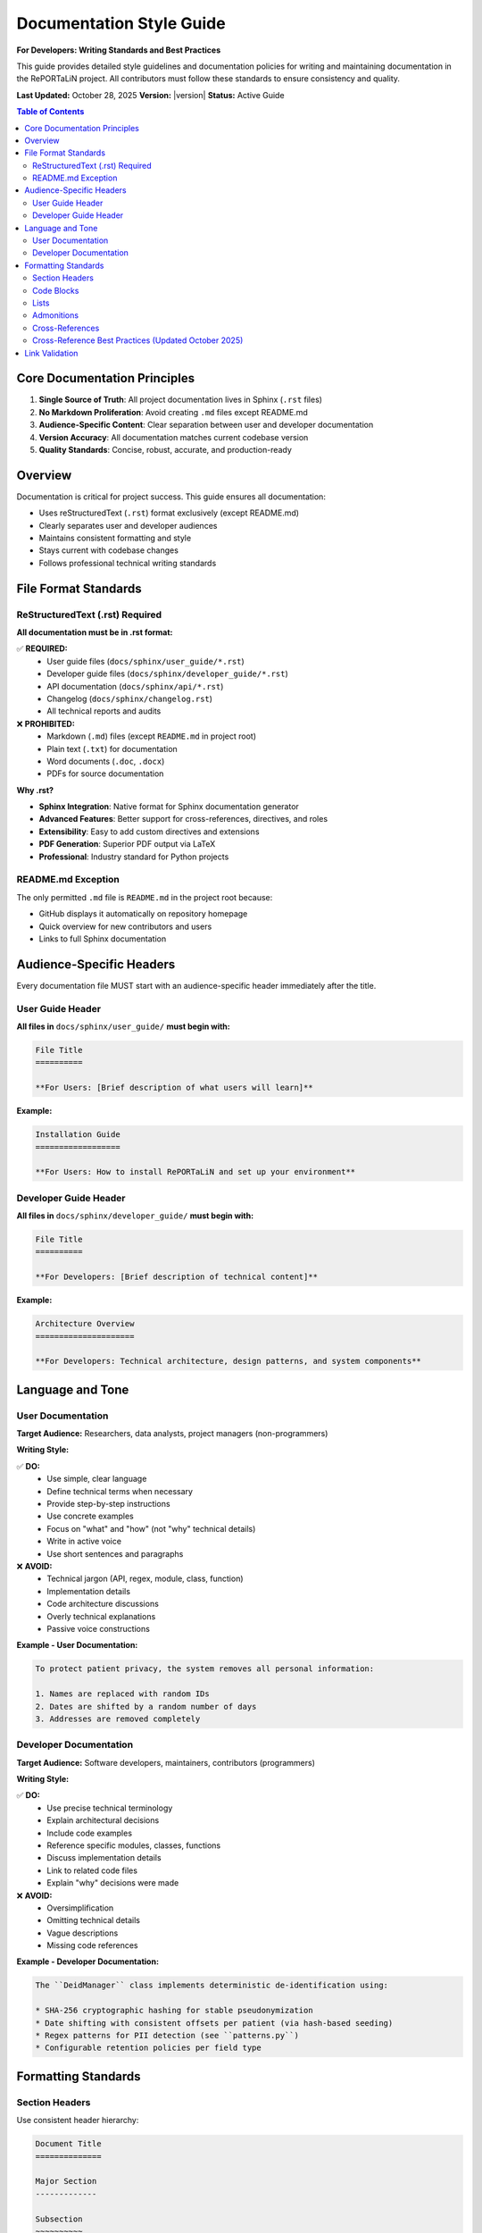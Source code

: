 Documentation Style Guide
==========================

**For Developers: Writing Standards and Best Practices**

This guide provides detailed style guidelines and documentation policies for writing and maintaining 
documentation in the RePORTaLiN project. All contributors must follow these standards to ensure
consistency and quality.

**Last Updated:** October 28, 2025  
**Version:** |version|  
**Status:** Active Guide

.. contents:: Table of Contents
   :local:
   :depth: 3

Core Documentation Principles
------------------------------

1. **Single Source of Truth**: All project documentation lives in Sphinx (``.rst`` files)
2. **No Markdown Proliferation**: Avoid creating ``.md`` files except README.md
3. **Audience-Specific Content**: Clear separation between user and developer documentation
4. **Version Accuracy**: All documentation matches current codebase version
5. **Quality Standards**: Concise, robust, accurate, and production-ready

Overview
--------

Documentation is critical for project success. This guide ensures all documentation:

* Uses reStructuredText (``.rst``) format exclusively (except README.md)
* Clearly separates user and developer audiences
* Maintains consistent formatting and style
* Stays current with codebase changes
* Follows professional technical writing standards

File Format Standards
----------------------

ReStructuredText (.rst) Required
~~~~~~~~~~~~~~~~~~~~~~~~~~~~~~~~~

**All documentation must be in .rst format:**

✅ **REQUIRED:**
   - User guide files (``docs/sphinx/user_guide/*.rst``)
   - Developer guide files (``docs/sphinx/developer_guide/*.rst``)
   - API documentation (``docs/sphinx/api/*.rst``)
   - Changelog (``docs/sphinx/changelog.rst``)
   - All technical reports and audits

❌ **PROHIBITED:**
   - Markdown (``.md``) files (except ``README.md`` in project root)
   - Plain text (``.txt``) for documentation
   - Word documents (``.doc``, ``.docx``)
   - PDFs for source documentation

**Why .rst?**

* **Sphinx Integration**: Native format for Sphinx documentation generator
* **Advanced Features**: Better support for cross-references, directives, and roles
* **Extensibility**: Easy to add custom directives and extensions
* **PDF Generation**: Superior PDF output via LaTeX
* **Professional**: Industry standard for Python projects

README.md Exception
~~~~~~~~~~~~~~~~~~~

The only permitted ``.md`` file is ``README.md`` in the project root because:

* GitHub displays it automatically on repository homepage
* Quick overview for new contributors and users
* Links to full Sphinx documentation

Audience-Specific Headers
--------------------------

Every documentation file MUST start with an audience-specific header immediately
after the title.

User Guide Header
~~~~~~~~~~~~~~~~~

**All files in** ``docs/sphinx/user_guide/`` **must begin with:**

.. code-block:: restructuredtext

   File Title
   ==========

   **For Users: [Brief description of what users will learn]**

**Example:**

.. code-block:: restructuredtext

   Installation Guide
   ==================

   **For Users: How to install RePORTaLiN and set up your environment**

Developer Guide Header
~~~~~~~~~~~~~~~~~~~~~~~

**All files in** ``docs/sphinx/developer_guide/`` **must begin with:**

.. code-block:: restructuredtext

   File Title
   ==========

   **For Developers: [Brief description of technical content]**

**Example:**

.. code-block:: restructuredtext

   Architecture Overview
   =====================

   **For Developers: Technical architecture, design patterns, and system components**

Language and Tone
-----------------

User Documentation
~~~~~~~~~~~~~~~~~~

**Target Audience:** Researchers, data analysts, project managers (non-programmers)

**Writing Style:**

✅ **DO:**
   - Use simple, clear language
   - Define technical terms when necessary
   - Provide step-by-step instructions
   - Use concrete examples
   - Focus on "what" and "how" (not "why" technical details)
   - Write in active voice
   - Use short sentences and paragraphs

❌ **AVOID:**
   - Technical jargon (API, regex, module, class, function)
   - Implementation details
   - Code architecture discussions
   - Overly technical explanations
   - Passive voice constructions

**Example - User Documentation:**

.. code-block:: restructuredtext

   To protect patient privacy, the system removes all personal information:

   1. Names are replaced with random IDs
   2. Dates are shifted by a random number of days
   3. Addresses are removed completely

Developer Documentation
~~~~~~~~~~~~~~~~~~~~~~~~

**Target Audience:** Software developers, maintainers, contributors (programmers)

**Writing Style:**

✅ **DO:**
   - Use precise technical terminology
   - Explain architectural decisions
   - Include code examples
   - Reference specific modules, classes, functions
   - Discuss implementation details
   - Link to related code files
   - Explain "why" decisions were made

❌ **AVOID:**
   - Oversimplification
   - Omitting technical details
   - Vague descriptions
   - Missing code references

**Example - Developer Documentation:**

.. code-block:: restructuredtext

   The ``DeidManager`` class implements deterministic de-identification using:

   * SHA-256 cryptographic hashing for stable pseudonymization
   * Date shifting with consistent offsets per patient (via hash-based seeding)
   * Regex patterns for PII detection (see ``patterns.py``)
   * Configurable retention policies per field type

Formatting Standards
--------------------

Section Headers
~~~~~~~~~~~~~~~

Use consistent header hierarchy:

.. code-block:: restructuredtext

   Document Title
   ==============

   Major Section
   -------------

   Subsection
   ~~~~~~~~~~

   Sub-subsection
   ^^^^^^^^^^^^^^

Code Blocks
~~~~~~~~~~~

**For shell commands:**

.. code-block:: restructuredtext

   .. code-block:: bash

      python3 main.py --verbose
      make docs

**For Python code:**

.. code-block:: restructuredtext

   .. code-block:: python

      from scripts.extract_data import extract_all_data
      
      results = extract_all_data(config)

**For configuration files:**

.. code-block:: restructuredtext

   .. code-block:: yaml

      de_identification:
         enabled: true
         method: deterministic

Lists
~~~~~

**Bullet lists:**

.. code-block:: restructuredtext

   * First item
   * Second item
   * Third item

**Numbered lists:**

.. code-block:: restructuredtext

   1. First step
   2. Second step
   3. Third step

**Definition lists:**

.. code-block:: restructuredtext

   Term 1
      Definition of term 1

   Term 2
      Definition of term 2

Admonitions
~~~~~~~~~~~

Use Sphinx admonitions for important information:

.. code-block:: restructuredtext

   .. note::
      This is a note for additional information.

   .. warning::
      This is a warning about potential issues.

   .. danger::
      This is a critical warning about serious issues.

   .. tip::
      This is a helpful tip or best practice.

Cross-References
~~~~~~~~~~~~~~~~

**Link to other documentation:**

.. code-block:: restructuredtext

   See :doc:`installation` for setup instructions.
   See :doc:`../developer_guide/architecture` for technical details.

**Link to sections:**

.. code-block:: restructuredtext

   See `Configuration Options`_ below.

**Link to code:**

.. code-block:: restructuredtext

   See :py:func:`scripts.extract_data.extract_all_data`
   See :py:class:`scripts.deidentify.DeidManager`

Cross-Reference Best Practices (Updated October 2025)
~~~~~~~~~~~~~~~~~~~~~~~~~~~~~~~~~~~~~~~~~~~~~~~~~~~~~~

.. versionadded:: 0.2.0
   Advanced cross-reference patterns to eliminate documentation duplication.

**Primary Principle: Single Source of Truth**

Always prefer cross-references over duplicating content. This ensures:

* ✅ No synchronization issues when code or examples change
* ✅ Clear authority for each topic
* ✅ Reduced maintenance burden
* ✅ Consistent information across documentation

**Creating Reference Targets**

To enable deep linking to specific sections, add reference targets:

.. code-block:: restructuredtext

   .. _deid-basic-example:

   Basic De-identification Example
   ^^^^^^^^^^^^^^^^^^^^^^^^^^^^^^^^

   This example shows how to de-identify patient data...

**Referencing Targets**

From another file, reference the target:

.. code-block:: restructuredtext

   For a complete example, see :ref:`deid-basic-example`.

**Cross-Reference Hierarchy**

Follow this hierarchy when deciding where content should live:

1. **User Guide** = Authoritative source for features and usage
   - Comprehensive examples
   - Step-by-step instructions
   - Troubleshooting
   
2. **API Documentation** = Reference for code details
   - Function signatures
   - Parameter descriptions
   - Return values
   - Minimal usage examples (1-3 lines)
   
3. **Developer Guide** = Technical architecture and extension
   - Cross-reference user guide for features
   - Cross-reference API for code details
   - Focus on "how to extend" not "how to use"

**Practical Examples**

**❌ BAD - Duplicate content:**

.. code-block:: restructuredtext

   # In api/scripts.rst
   De-identification Manager
   ~~~~~~~~~~~~~~~~~~~~~~~~~

   The DeidManager class handles de-identification.

   Example:

   .. code-block:: python

      from scripts.deidentify import DeidManager
      
      manager = DeidManager()
      manager.load_config('config.py')
      manager.deidentify_data(df)

   # In user_guide/deidentification.rst
   Using De-identification
   ~~~~~~~~~~~~~~~~~~~~~~~

   Example:

   .. code-block:: python

      from scripts.deidentify import DeidManager
      
      manager = DeidManager()
      manager.load_config('config.py')
      manager.deidentify_data(df)

**✅ GOOD - Cross-references:**

.. code-block:: restructuredtext

   # In user_guide/deidentification.rst
   .. _deid-basic-example:

   Basic De-identification Example
   ^^^^^^^^^^^^^^^^^^^^^^^^^^^^^^^^

   The following example shows how to de-identify patient data:

   .. code-block:: python

      from scripts.deidentify import DeidManager
      
      manager = DeidManager()
      manager.load_config('config.py')
      manager.deidentify_data(df)

   # In api/scripts.rst
   De-identification Manager
   ~~~~~~~~~~~~~~~~~~~~~~~~~

   For usage examples, see :ref:`deid-basic-example` in the user guide.

**Reference Naming Conventions**

Use clear, descriptive reference target names:

* Format: ``section-topic-type``
* Examples:
  - ``deid-basic-example``
  - ``country-regulations-india``
  - ``extract-data-advanced``
  - ``config-encryption-options``

**When to Create Reference Targets**

Create reference targets for:

* ✅ Code examples that might be referenced elsewhere
* ✅ Important conceptual sections
* ✅ Configuration examples
* ✅ Country-specific regulations or procedures
* ✅ Troubleshooting solutions

**Do NOT create targets for:**

* ❌ Every subsection (creates noise)
* ❌ Temporary/version-specific content
* ❌ Minor notes or tips

**Maintaining Cross-References**

When refactoring documentation:

1. Search for all references to the content being moved
2. Update cross-references to point to new location
3. Add reference targets if moving content requires deep linking
4. Build documentation and verify all links work
5. Update any related index entries

Link Validation
----------------

**3. Link Validation** (10 minutes)

   .. code-block:: bash

      # Build docs and check for broken references
      cd docs/sphinx
      make clean
      make html
      
      # Run link checker
      make linkcheck

   ✅ No broken cross-references (``WARNING: undefined label``)  
   ✅ No missing documents (``WARNING: document isn't included``)  
   ✅ External links are still valid  
   ✅ Internal reference targets resolve correctly

   The ``linkcheck`` target validates all external URLs and reports broken links.
   Review ``_build/linkcheck/output.txt`` for detailed results.
